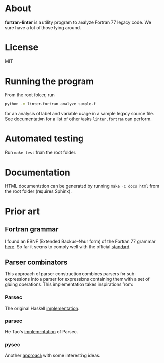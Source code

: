 * About
*fortran-linter* is a utility program to analyze Fortran 77 legacy code. We sure
have a lot of those lying around.

* License
MIT

* Running the program
From the root folder, run

#+BEGIN_SRC bash
python -m linter.fortran analyze sample.f
#+END_SRC

for an analysis of label and variable usage in a sample legacy source file.
See documentation for a list of other tasks ~linter.fortran~ can perform.

* Automated testing
Run ~make test~ from the root folder.

* Documentation
HTML documentation can be generated by running ~make -C docs html~ from the root
folder (requires Sphinx).

* Prior art
** Fortran grammar
I found an EBNF (Extended Backus–Naur form) of the Fortran 77 grammar [[http://www.faqs.org/qa/qa-9372.html][here]]. So
far it seems to comply well with the official [[http://www.fortran.com/F77_std/rjcnf0001.html][standard]].

** Parser combinators
This approach of parser construction combines parsers for sub-expressions into a
parser for expressions containing them with a set of gluing operations. This
implementation takes inspirations from:
*** Parsec
The original Haskell [[https://hackage.haskell.org/package/parsec][implementation]].

*** parsec
He Tao's [[https://pypi.python.org/pypi/parsec][implementation]] of Parsec.

*** pysec
Another [[http://www.valuedlessons.com/2008/02/pysec-monadic-combinatoric-parsing-in.html][approach]] with some interesting ideas.
